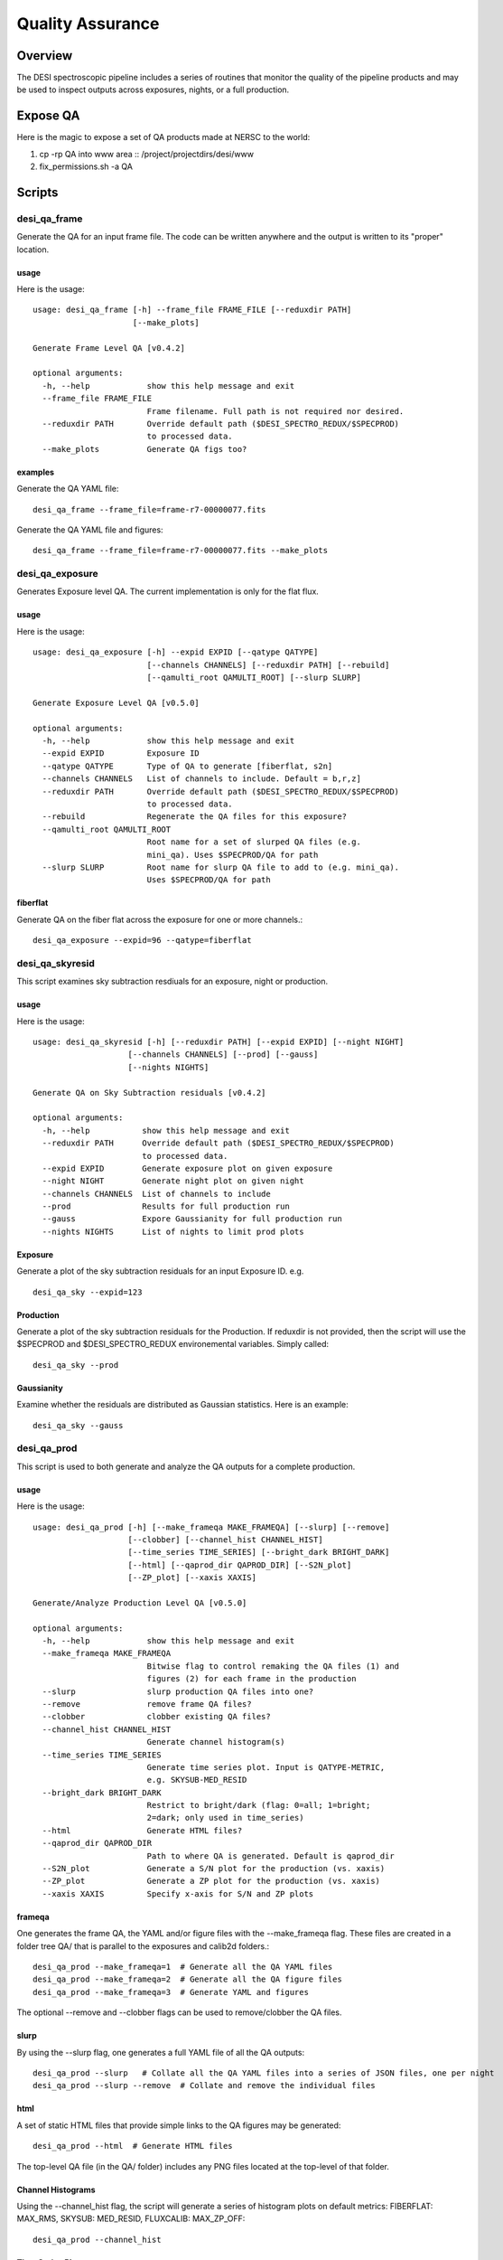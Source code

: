 .. _qa:

*****************
Quality Assurance
*****************

Overview
========

The DESI spectroscopic pipeline includes a series of
routines that monitor the quality of the pipeline products
and may be used to inspect outputs across exposures, nights,
or a full production.

Expose QA
=========

Here is the magic to expose a set of QA products
made at NERSC to the world:

1. cp -rp QA into www area :: /project/projectdirs/desi/www
2. fix_permissions.sh -a QA

Scripts
=======

desi_qa_frame
+++++++++++++

Generate the QA for an input frame file.
The code can be written anywhere and the
output is written to its "proper" location.

usage
-----

Here is the usage::

    usage: desi_qa_frame [-h] --frame_file FRAME_FILE [--reduxdir PATH]
                         [--make_plots]

    Generate Frame Level QA [v0.4.2]

    optional arguments:
      -h, --help            show this help message and exit
      --frame_file FRAME_FILE
                            Frame filename. Full path is not required nor desired.
      --reduxdir PATH       Override default path ($DESI_SPECTRO_REDUX/$SPECPROD)
                            to processed data.
      --make_plots          Generate QA figs too?


examples
--------

Generate the QA YAML file::

    desi_qa_frame --frame_file=frame-r7-00000077.fits

Generate the QA YAML file and figures::

    desi_qa_frame --frame_file=frame-r7-00000077.fits --make_plots

desi_qa_exposure
++++++++++++++++

Generates Exposure level QA.   The current
implementation is only for the flat flux.

usage
-----

Here is the usage::

    usage: desi_qa_exposure [-h] --expid EXPID [--qatype QATYPE]
                            [--channels CHANNELS] [--reduxdir PATH] [--rebuild]
                            [--qamulti_root QAMULTI_ROOT] [--slurp SLURP]

    Generate Exposure Level QA [v0.5.0]

    optional arguments:
      -h, --help            show this help message and exit
      --expid EXPID         Exposure ID
      --qatype QATYPE       Type of QA to generate [fiberflat, s2n]
      --channels CHANNELS   List of channels to include. Default = b,r,z]
      --reduxdir PATH       Override default path ($DESI_SPECTRO_REDUX/$SPECPROD)
                            to processed data.
      --rebuild             Regenerate the QA files for this exposure?
      --qamulti_root QAMULTI_ROOT
                            Root name for a set of slurped QA files (e.g.
                            mini_qa). Uses $SPECPROD/QA for path
      --slurp SLURP         Root name for slurp QA file to add to (e.g. mini_qa).
                            Uses $SPECPROD/QA for path

fiberflat
---------

Generate QA on the fiber flat across the exposure for one or more channels.::

     desi_qa_exposure --expid=96 --qatype=fiberflat



desi_qa_skyresid
++++++++++++++++

This script examines sky subtraction resdiuals
for an exposure, night or production.

usage
-----

Here is the usage::

    usage: desi_qa_skyresid [-h] [--reduxdir PATH] [--expid EXPID] [--night NIGHT]
                        [--channels CHANNELS] [--prod] [--gauss]
                        [--nights NIGHTS]

    Generate QA on Sky Subtraction residuals [v0.4.2]

    optional arguments:
      -h, --help           show this help message and exit
      --reduxdir PATH      Override default path ($DESI_SPECTRO_REDUX/$SPECPROD)
                           to processed data.
      --expid EXPID        Generate exposure plot on given exposure
      --night NIGHT        Generate night plot on given night
      --channels CHANNELS  List of channels to include
      --prod               Results for full production run
      --gauss              Expore Gaussianity for full production run
      --nights NIGHTS      List of nights to limit prod plots


Exposure
--------

Generate a plot of the sky subtraction residuals for an
input Exposure ID. e.g. ::

    desi_qa_sky --expid=123

Production
----------

Generate a plot of the sky subtraction residuals for the
Production.  If reduxdir is not provided, then the script
will use the $SPECPROD and $DESI_SPECTRO_REDUX environemental
variables.  Simply called::

    desi_qa_sky --prod

Gaussianity
-----------

Examine whether the residuals are distributed
as Gaussian statistics.  Here is an example::


    desi_qa_sky --gauss


desi_qa_prod
++++++++++++

This script is used to both generate and analyze the
QA outputs for a complete production.

usage
-----

Here is the usage::

    usage: desi_qa_prod [-h] [--make_frameqa MAKE_FRAMEQA] [--slurp] [--remove]
                        [--clobber] [--channel_hist CHANNEL_HIST]
                        [--time_series TIME_SERIES] [--bright_dark BRIGHT_DARK]
                        [--html] [--qaprod_dir QAPROD_DIR] [--S2N_plot]
                        [--ZP_plot] [--xaxis XAXIS]

    Generate/Analyze Production Level QA [v0.5.0]

    optional arguments:
      -h, --help            show this help message and exit
      --make_frameqa MAKE_FRAMEQA
                            Bitwise flag to control remaking the QA files (1) and
                            figures (2) for each frame in the production
      --slurp               slurp production QA files into one?
      --remove              remove frame QA files?
      --clobber             clobber existing QA files?
      --channel_hist CHANNEL_HIST
                            Generate channel histogram(s)
      --time_series TIME_SERIES
                            Generate time series plot. Input is QATYPE-METRIC,
                            e.g. SKYSUB-MED_RESID
      --bright_dark BRIGHT_DARK
                            Restrict to bright/dark (flag: 0=all; 1=bright;
                            2=dark; only used in time_series)
      --html                Generate HTML files?
      --qaprod_dir QAPROD_DIR
                            Path to where QA is generated. Default is qaprod_dir
      --S2N_plot            Generate a S/N plot for the production (vs. xaxis)
      --ZP_plot             Generate a ZP plot for the production (vs. xaxis)
      --xaxis XAXIS         Specify x-axis for S/N and ZP plots


frameqa
-------

One generates the frame QA, the YAML and/or figure files
with the --make_frameqa flag.  These files are created
in a folder tree QA/ that is parallel to the exposures and
calib2d folders.::

    desi_qa_prod --make_frameqa=1  # Generate all the QA YAML files
    desi_qa_prod --make_frameqa=2  # Generate all the QA figure files
    desi_qa_prod --make_frameqa=3  # Generate YAML and figures

The optional --remove and --clobber flags can be used to remove/clobber
the QA files.

slurp
-----

By using the --slurp flag, one generates a full
YAML file of all the QA outputs::

    desi_qa_prod --slurp   # Collate all the QA YAML files into a series of JSON files, one per night
    desi_qa_prod --slurp --remove  # Collate and remove the individual files

html
----

A set of static HTML files that provide simple links
to the QA figures may be generated::

    desi_qa_prod --html  # Generate HTML files

The top-level QA file (in the QA/ folder) includes any PNG
files located at the top-level of that folder.

Channel Histograms
------------------

Using the --channel_hist flag, the script will generate a series
of histogram plots on default metrics: FIBERFLAT: MAX_RMS,
SKYSUB: MED_RESID, FLUXCALIB: MAX_ZP_OFF::

    desi_qa_prod --channel_hist

Time Series Plot
----------------

Using the --time_series input with a *qatype* and *metric* produces
a Time Series plot of that metric for all nights/exposures/frames
in the production, by channel, e.g.::

    desi_qa_prod --time_series=SKYSUB-MED_RESID
    desi_qa_prod --time_series=FLUXCALIB-ZP

By default, these files are placed in the QA/ folder in
the $DESI_SPECTRO_REDUX/$SPECPROD folder.

<S/N> Plot
----------

Generate a plot of <S/N> for a standard set of fiducials --
object type at a given magnitude in a given channel
(e.g. ELG, 23 mag in channel r).  The x-axis is controlled
by the `--xaxis` option and may be MJD, texp (exposure time),
or expid.  Here is a sample call::

    desi_qa_prod --S2N_plot --xaxis texp

ZP Plot
-------

Similar to the <S/N> plot above but for the Zero Point
calculated in the three channels.  Again, `--xaxis`
controls the abscissa axis.  An example::

    desi_qa_prod --ZP_plot --xaxis texp
    
